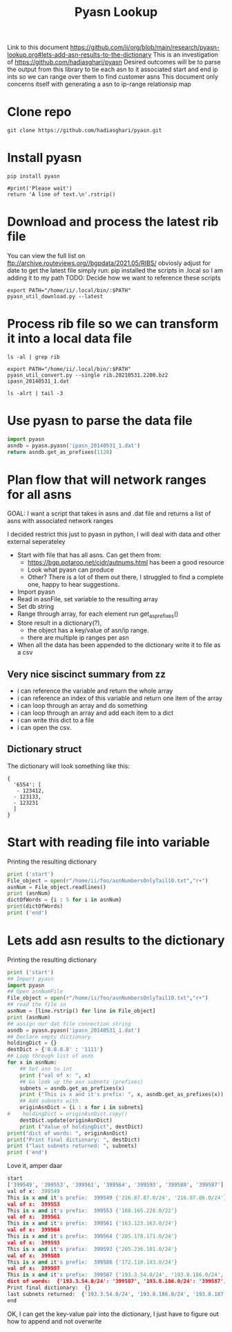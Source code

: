 #+TITLE: Pyasn Lookup
Link to this document https://github.com/ii/org/blob/main/research/pyasn-lookup.org#lets-add-asn-results-to-the-dictionary
This is an investigation of https://github.com/hadiasghari/pyasn
Desired outcomes will be to parse the output from this library to tie each asn to it associated start and end ip ints so we can range over them to find customer asns
This document only concerns itself with generating a asn to ip-range relationsip map
* Clone repo
#+BEGIN_SRC tmate :window pyasn
git clone https://github.com/hadiasghari/pyasn.git
#+END_SRC
* Install pyasn
#+BEGIN_SRC tmate :window pyasn
pip install pyasn
#+END_SRC
#+BEGIN_SRC python tmate :window python
#print('Please wait')
return 'A line of text.\n'.rstrip()
#+END_SRC

#+RESULTS:
#+begin_src python
A line of text.
#+end_src
* Download and process the latest rib file
You can view the full list on ftp://archive.routeviews.org//bgpdata/2021.05/RIBS/
obviosly adjust for date
to get the latest file simply run:
pip installed the scripts in .local so I am adding it to my path
TODO: Decide how we want to reference these scripts
#+BEGIN_SRC shell :dir (concat (getenv "HOME") "/foo")
export PATH="/home/ii/.local/bin/:$PATH"
pyasn_util_download.py --latest
#+END_SRC

#+RESULTS:
#+begin_example
Connecting to ftp://archive.routeviews.org
Finding most recent archive in /bgpdata/2021.06/RIBS ...
Finding most recent archive in /bgpdata/2021.05/RIBS ...
Downloading ftp://archive.routeviews.org//bgpdata/2021.05/RIBS/rib.20210531.2200.bz2
Download complete.
#+end_example

* Process rib file so we can transform it into a local data file
#+BEGIN_SRC shell :dir (concat (getenv "HOME") "/foo")
ls -al | grep rib
#+END_SRC

#+RESULTS:
#+begin_example
-rw-r--r--  1 ii   ii   124276057 Jun  1 11:35 rib.20210531.2200.bz2
#+end_example

#+BEGIN_SRC shell :dir (concat (getenv "HOME") "/foo")
export PATH="/home/ii/.local/bin/:$PATH"
pyasn_util_convert.py --single rib.20210531.2200.bz2 ipasn_20140531_1.dat
#+END_SRC

#+RESULTS:
#+begin_example
IPASN database saved (923124 IPV4 + 0 IPV6 prefixes)
#+end_example

#+BEGIN_SRC shell :dir (concat (getenv "HOME") "/foo")
ls -alrt | tail -3
#+END_SRC

#+RESULTS:
#+begin_example
-rw-r--r--  1 ii   ii   124276057 Jun  1 11:35 rib.20210531.2200.bz2
-rw-r--r--  1 ii   ii    19939342 Jun  1 11:42 ipasn_20140531_1.dat
#+end_example

* Use pyasn to parse the data file
#+BEGIN_SRC python :dir (concat (getenv "HOME") "/foo")
import pyasn
asndb = pyasn.pyasn('ipasn_20140531_1.dat')
return asndb.get_as_prefixes(1128)
#+END_SRC

#+RESULTS:
#+begin_src python
{'131.180.0.0/16', '130.161.0.0/16', '145.94.0.0/16'}
#+end_src

* Plan flow that will network ranges for all asns
GOAL:
I want a script that takes in asns and .dat file and returns a list of asns with associated network ranges

I decided restrict this just to pyasn in python,
I will deal with data and other external seperateley
- Start with file that has all asns. Can get them from:
  - https://bgp.potaroo.net/cidr/autnums.html has been a good resource
  - Look what pyasn can produce
  - Other? There is a lot of them out there, I struggled to find a complete one, happy to hear suggestions.
- Import pyasn
- Read in asnFile, set variable to the resulting array
- Set db string
- Range through array, for each element run get_as_prefixes()
- Store result in a dictionary(?),
  - the object has a key/value of asn/ip range.
  - there are multiple ip ranges per asn
- When all the data has been appended to the dictionary write it to file as a csv
** Very nice siscinct summary from zz
- i can reference the variable and return the whole array
- i can reference an index of this variable and return one item of the array
- i can loop through an array and do something
- i can loop through an array and add each item to a dict
- i can write this dict to a file
- i can open the csv.

** Dictionary struct
  The dictionary will look something like this:
  #+BEGIN_EXAMPLE
{
  '6554': [
   - 123412,
  - 123133,
  - 123231
  ]
}
  #+END_EXAMPLE
* Start with reading file into variable
Printing the resulting dictionary
#+BEGIN_SRC python :dir (concat (getenv "HOME") "/foo") :results output
print ('start')
File_object = open(r"/home/ii/foo/asnNumbersOnlyTail10.txt","r+")
asnNum = File_object.readlines()
print (asnNum)
dictOfWords = {i : 5 for i in asnNum}
print(dictOfWords)
print ('end')
#+END_SRC

#+RESULTS:
#+begin_src python
start
['399716\n', '399717\n', '399718\n', '399719\n', '399720\n', '399721\n', '399722\n', '399723\n', '399724\n', '401308\n']
{'399716\n': 5, '399717\n': 5, '399718\n': 5, '399719\n': 5, '399720\n': 5, '399721\n': 5, '399722\n': 5, '399723\n': 5, '399724\n': 5, '401308\n': 5}
end
#+end_src

* Lets add asn results to the dictionary
Printing the resulting dictionary
#+BEGIN_SRC python :dir (concat (getenv "HOME") "/foo") :results output
print ('start')
## Import pyasn
import pyasn
## Open asnNumFile
File_object = open(r"/home/ii/foo/asnNumbersOnlyTail10.txt","r+")
## read the file in
asnNum = [line.rstrip() for line in File_object]
print (asnNum)
## assign our dat file connection string
asndb = pyasn.pyasn('ipasn_20140531_1.dat')
## Declare empty dictionary
holdingDict = {}
destDict = {'8.8.8.8' : '1111'}
## Loop through list of asns
for x in asnNum:
    ## Set asn to int
    print ("val of x: ", x)
    ## Go look up the asn subnets (prefixes)
    subnets = asndb.get_as_prefixes(x)
    print ("This is x and it's prefix: ", x, asndb.get_as_prefixes(x))
    ## Add subnets with
    originAsnDict = {i : x for i in subnets}
#    holdingDict = originAsnDict.copy()
    destDict.update(originAsnDict)
    print ("Value of holdingDict", destDict)
print("dict of words: ", originAsnDict)
print("Print final dictionary: ", destDict)
print ("last subnets returned: ", subnets)
print ('end')
#+END_SRC

#+RESULTS:
#+begin_src python
start
['399549', '399553', '399561', '399564', '399593', '399588', '399587']
val of x:  399549
This is x and it's prefix:  399549 {'216.87.86.0/24', '216.87.87.0/24'}
Value of holdingDict {'8.8.8.8': '1111', '216.87.86.0/24': '399549', '216.87.87.0/24': '399549'}
val of x:  399553
This is x and it's prefix:  399553 {'108.165.228.0/22'}
Value of holdingDict {'8.8.8.8': '1111', '216.87.86.0/24': '399549', '216.87.87.0/24': '399549', '108.165.228.0/22': '399553'}
val of x:  399561
This is x and it's prefix:  399561 {'163.123.163.0/24'}
Value of holdingDict {'8.8.8.8': '1111', '216.87.86.0/24': '399549', '216.87.87.0/24': '399549', '108.165.228.0/22': '399553', '163.123.163.0/24': '399561'}
val of x:  399564
This is x and it's prefix:  399564 {'205.178.171.0/24'}
Value of holdingDict {'8.8.8.8': '1111', '216.87.86.0/24': '399549', '216.87.87.0/24': '399549', '108.165.228.0/22': '399553', '163.123.163.0/24': '399561', '205.178.171.0/24': '399564'}
val of x:  399593
This is x and it's prefix:  399593 {'205.236.101.0/24'}
Value of holdingDict {'8.8.8.8': '1111', '216.87.86.0/24': '399549', '216.87.87.0/24': '399549', '108.165.228.0/22': '399553', '163.123.163.0/24': '399561', '205.178.171.0/24': '399564', '205.236.101.0/24': '399593'}
val of x:  399588
This is x and it's prefix:  399588 {'172.110.143.0/24'}
Value of holdingDict {'8.8.8.8': '1111', '216.87.86.0/24': '399549', '216.87.87.0/24': '399549', '108.165.228.0/22': '399553', '163.123.163.0/24': '399561', '205.178.171.0/24': '399564', '205.236.101.0/24': '399593', '172.110.143.0/24': '399588'}
val of x:  399587
This is x and it's prefix:  399587 {'193.8.184.0/24', '193.8.185.0/24', '193.3.54.0/24', '193.8.186.0/24', '193.8.187.0/24'}
Value of holdingDict {'8.8.8.8': '1111', '216.87.86.0/24': '399549', '216.87.87.0/24': '399549', '108.165.228.0/22': '399553', '163.123.163.0/24': '399561', '205.178.171.0/24': '399564', '205.236.101.0/24': '399593', '172.110.143.0/24': '399588', '193.8.184.0/24': '399587', '193.8.185.0/24': '399587', '193.3.54.0/24': '399587', '193.8.186.0/24': '399587', '193.8.187.0/24': '399587'}
dict of words:  {'193.8.184.0/24': '399587', '193.8.185.0/24': '399587', '193.3.54.0/24': '399587', '193.8.186.0/24': '399587', '193.8.187.0/24': '399587'}
Print final dictionary:  {'8.8.8.8': '1111', '216.87.86.0/24': '399549', '216.87.87.0/24': '399549', '108.165.228.0/22': '399553', '163.123.163.0/24': '399561', '205.178.171.0/24': '399564', '205.236.101.0/24': '399593', '172.110.143.0/24': '399588', '193.8.184.0/24': '399587', '193.8.185.0/24': '399587', '193.3.54.0/24': '399587', '193.8.186.0/24': '399587', '193.8.187.0/24': '399587'}
last subnets returned:  {'193.8.184.0/24', '193.8.185.0/24', '193.3.54.0/24', '193.8.186.0/24', '193.8.187.0/24'}
end
#+end_src


Love it, amper daar
#+RESULTS:
#+begin_src python
start
['399549', '399553', '399561', '399564', '399593', '399588', '399587']
val of x:  399549
This is x and it's prefix:  399549 {'216.87.87.0/24', '216.87.86.0/24'}
val of x:  399553
This is x and it's prefix:  399553 {'108.165.228.0/22'}
val of x:  399561
This is x and it's prefix:  399561 {'163.123.163.0/24'}
val of x:  399564
This is x and it's prefix:  399564 {'205.178.171.0/24'}
val of x:  399593
This is x and it's prefix:  399593 {'205.236.101.0/24'}
val of x:  399588
This is x and it's prefix:  399588 {'172.110.143.0/24'}
val of x:  399587
This is x and it's prefix:  399587 {'193.3.54.0/24', '193.8.186.0/24', '193.8.187.0/24', '193.8.184.0/24', '193.8.185.0/24'}
dict of words:  {'193.3.54.0/24': '399587', '193.8.186.0/24': '399587', '193.8.187.0/24': '399587', '193.8.184.0/24': '399587', '193.8.185.0/24': '399587'}
Print final dictionary:  {}
last subnets returned:  {'193.3.54.0/24', '193.8.186.0/24', '193.8.187.0/24', '193.8.184.0/24', '193.8.185.0/24'}
end
#+end_src

OK, I can get the key-value pair into the dictionary, I just have to figure out how to append and not overwrite
